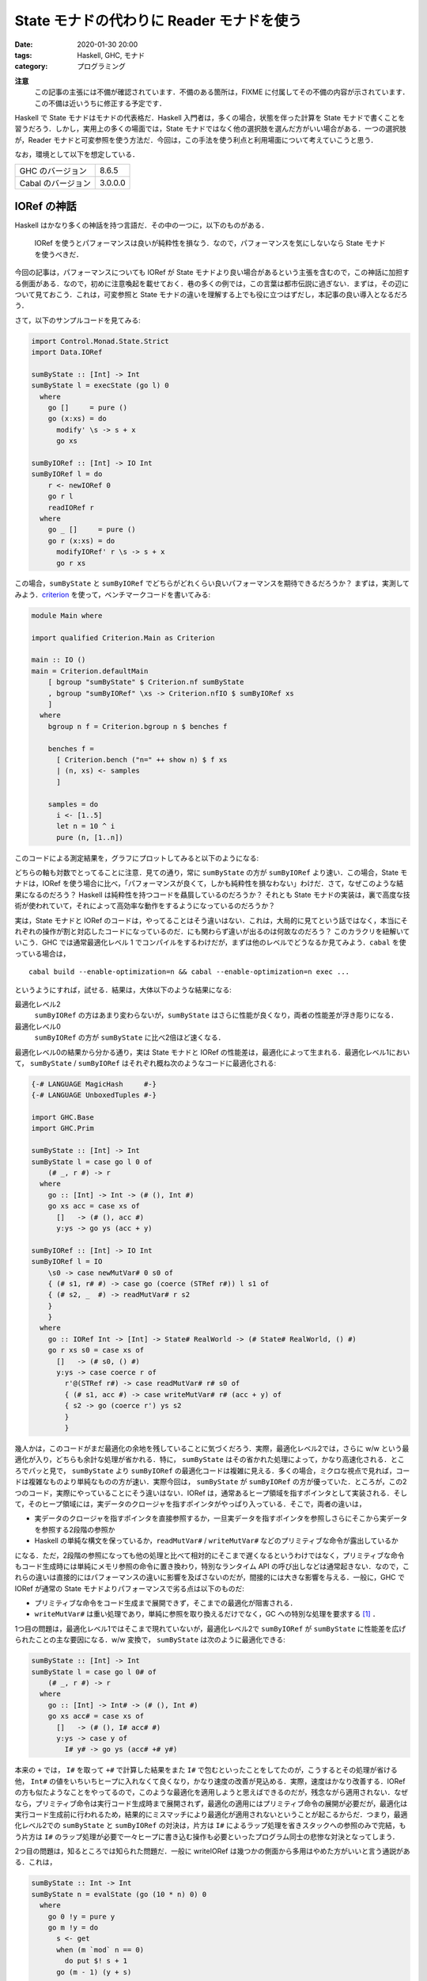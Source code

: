 State モナドの代わりに Reader モナドを使う
==========================================

:date: 2020-01-30 20:00
:tags: Haskell, GHC, モナド
:category: プログラミング

**注意**
  この記事の主張には不備が確認されています．不備のある箇所は，FIXME に付属してその不備の内容が示されています．この不備は近いうちに修正する予定です．

Haskell で State モナドはモナドの代表格だ．Haskell 入門者は，多くの場合，状態を伴った計算を State モナドで書くことを習うだろう．しかし，実用上の多くの場面では，State モナドではなく他の選択肢を選んだ方がいい場合がある．一つの選択肢が，Reader モナドと可変参照を使う方法だ．今回は，この手法を使う利点と利用場面について考えていこうと思う．

なお，環境として以下を想定している．

+--------------------+---------+
| GHC のバージョン   | 8.6.5   |
+--------------------+---------+
| Cabal のバージョン | 3.0.0.0 |
+--------------------+---------+

IORef の神話
------------

Haskell はかなり多くの神話を持つ言語だ．その中の一つに，以下のものがある．

  IORef を使うとパフォーマンスは良いが純粋性を損なう．なので，パフォーマンスを気にしないなら State モナドを使うべきだ．

今回の記事は，パフォーマンスについても IORef が State モナドより良い場合があるという主張を含むので，この神話に加担する側面がある．なので，初めに注意喚起を載せておく．巷の多くの例では，この言葉は都市伝説に過ぎない．まずは，その辺について見ておこう．これは，可変参照と State モナドの違いを理解する上でも役に立つはずだし，本記事の良い導入となるだろう．

さて，以下のサンプルコードを見てみる:

.. code-block:: haskell

  import Control.Monad.State.Strict
  import Data.IORef

  sumByState :: [Int] -> Int
  sumByState l = execState (go l) 0
    where
      go []     = pure ()
      go (x:xs) = do
        modify' \s -> s + x
        go xs

  sumByIORef :: [Int] -> IO Int
  sumByIORef l = do
      r <- newIORef 0
      go r l
      readIORef r
    where
      go _ []     = pure ()
      go r (x:xs) = do
        modifyIORef' r \s -> s + x
        go r xs

この場合，``sumByState`` と ``sumByIORef`` でどちらがどれくらい良いパフォーマンスを期待できるだろうか？ まずは，実測してみよう．`criterion <https://hackage.haskell.org/package/criterion>`_ を使って，ベンチマークコードを書いてみる:

.. code-block:: haskell

  module Main where

  import qualified Criterion.Main as Criterion

  main :: IO ()
  main = Criterion.defaultMain
      [ bgroup "sumByState" $ Criterion.nf sumByState
      , bgroup "sumByIORef" \xs -> Criterion.nfIO $ sumByIORef xs
      ]
    where
      bgroup n f = Criterion.bgroup n $ benches f

      benches f =
        [ Criterion.bench ("n=" ++ show n) $ f xs
        | (n, xs) <- samples
        ]

      samples = do
        i <- [1..5]
        let n = 10 ^ i
        pure (n, [1..n])

このコードによる測定結果を，グラフにプロットしてみると以下のようになる:

.. image:: {attach}use-reader-instead-of-state/state-vs-ioref.png
  :alt: ``sumByState`` より ``sumByIORef`` の時間の方が常に長い
  :align: center

どちらの軸も対数でとってることに注意．見ての通り，常に ``sumByState`` の方が ``sumByIORef`` より速い．この場合，State モナドは，IORef を使う場合に比べ，「パフォーマンスが良くて，しかも純粋性を損なわない」わけだ．さて，なぜこのような結果になるのだろう？ Haskell は純粋性を持つコードを贔屓しているのだろうか？ それとも State モナドの実装は，裏で高度な技術が使われていて，それによって高効率な動作をするようになっているのだろうか？

実は，State モナドと IORef のコードは，やってることはそう違いはない．これは，大局的に見てという話ではなく，本当にそれぞれの操作が割と対応したコードになっているのだ．にも関わらず違いが出るのは何故なのだろう？ このカラクリを紐解いていこう．GHC では通常最適化レベル 1 でコンパイルをするわけだが，まずは他のレベルでどうなるか見てみよう．``cabal`` を使っている場合は，

::

  cabal build --enable-optimization=n && cabal --enable-optimization=n exec ...

というようにすれば，試せる．結果は，大体以下のような結果になる:

最適化レベル2
  ``sumByIORef`` の方はあまり変わらないが，``sumByState`` はさらに性能が良くなり，両者の性能差が浮き彫りになる．

最適化レベル0
  ``sumByIORef`` の方が ``sumByState`` に比べ2倍ほど速くなる．

最適化レベル0の結果から分かる通り，実は State モナドと IORef の性能差は，最適化によって生まれる．最適化レベル1において， ``sumByState`` / ``sumByIORef`` はそれぞれ概ね次のようなコードに最適化される:

.. code-block:: haskell

  {-# LANGUAGE MagicHash     #-}
  {-# LANGUAGE UnboxedTuples #-}

  import GHC.Base
  import GHC.Prim

  sumByState :: [Int] -> Int
  sumByState l = case go l 0 of
      (# _, r #) -> r
    where
      go :: [Int] -> Int -> (# (), Int #)
      go xs acc = case xs of
        []   -> (# (), acc #)
        y:ys -> go ys (acc + y)

  sumByIORef :: [Int] -> IO Int
  sumByIORef l = IO
      \s0 -> case newMutVar# 0 s0 of
      { (# s1, r# #) -> case go (coerce (STRef r#)) l s1 of
      { (# s2, _  #) -> readMutVar# r s2
      }
      }
    where
      go :: IORef Int -> [Int] -> State# RealWorld -> (# State# RealWorld, () #)
      go r xs s0 = case xs of
        []   -> (# s0, () #)
        y:ys -> case coerce r of
          r'@(STRef r#) -> case readMutVar# r# s0 of
          { (# s1, acc #) -> case writeMutVar# r# (acc + y) of
          { s2 -> go (coerce r') ys s2
          }
          }

幾人かは，このコードがまだ最適化の余地を残していることに気づくだろう．実際，最適化レベル2では，さらに w/w という最適化が入り，どちらも余計な処理が省かれる．特に， ``sumByState`` はその省かれた処理によって，かなり高速化される．ところでパッと見で， ``sumByState`` より ``sumByIORef`` の最適化コードは複雑に見える．多くの場合，ミクロな視点で見れば，コードは複雑なものより単純なものの方が速い．実際今回は， ``sumByState`` が ``sumByIORef`` の方が優っていた．ところが，この2つのコード，実際にやっていることにそう違いはない．IORef は，通常あるヒープ領域を指すポインタとして実装される．そして，そのヒープ領域には，実データのクロージャを指すポインタがやっぱり入っている．そこで，両者の違いは，

* 実データのクロージャを指すポインタを直接参照するか，一旦実データを指すポインタを参照しさらにそこから実データを参照する2段階の参照か
* Haskell の単純な構文を保っているか，``readMutVar#`` / ``writeMutVar#`` などのプリミティブな命令が露出しているか

になる．ただ，2段階の参照になっても他の処理と比べて相対的にそこまで遅くなるというわけではなく，プリミティブな命令もコード生成時には単純にメモリ参照の命令に置き換わり，特別なランタイム API の呼び出しなどは通常起きない．なので，これらの違いは直接的にはパフォーマンスの違いに影響を及ばさないのだが，間接的には大きな影響を与える．一般に，GHC で IORef が通常の State モナドよりパフォーマンスで劣る点は以下のものだ:

* プリミティブな命令をコード生成まで展開できず，そこまでの最適化が阻害される．
* ``writeMutVar#`` は重い処理であり，単純に参照を取り換えるだけでなく，GC への特別な処理を要求する [#notice-write-barrier]_ ．

1つ目の問題は，最適化レベル1ではそこまで現れていないが，最適化レベル2で ``sumByIORef`` が ``sumByState`` に性能差を広げられたことの主な要因になる．w/w 変換で， ``sumByState`` は次のように最適化できる:

.. code-block:: haskell

  sumByState :: [Int] -> Int
  sumByState l = case go l 0# of
      (# _, r #) -> r
    where
      go :: [Int] -> Int# -> (# (), Int #)
      go xs acc# = case xs of
        []   -> (# (), I# acc# #)
        y:ys -> case y of
          I# y# -> go ys (acc# +# y#)

本来の ``+`` では， ``I#`` を取って ``+#`` で計算した結果をまた ``I#`` で包むといったことをしてたのが，こうするとその処理が省ける他， ``Int#`` の値をいちいちヒープに入れなくて良くなり，かなり速度の改善が見込める．実際，速度はかなり改善する．IORef の方も似たようなことをやってるので，このような最適化を適用しようと思えばできるのだが，残念ながら適用されない．なぜなら，プリミティブ命令は実行コード生成時まで展開されず，最適化の適用にはプリミティブ命令の展開が必要だが，最適化は実行コード生成前に行われるため，結果的にミスマッチにより最適化が適用されないということが起こるからだ．つまり，最適化レベル2での ``sumByState`` と ``sumByIORef`` の対決は，片方は ``I#`` によるラップ処理を省きスタックへの参照のみで完結，もう片方は ``I#`` のラップ処理が必要で一々ヒープに書き込む操作も必要といったプログラム同士の悲惨な対決となってしまう．

2つ目の問題は，知るところでは知られた問題だ．一般に writeIORef は幾つかの側面から多用はやめた方がいいと言う通説がある．これは，

.. code-block:: haskell

  sumByState :: Int -> Int
  sumByState n = evalState (go (10 * n) 0) 0
    where
      go 0 !y = pure y
      go m !y = do
        s <- get
        when (m `mod` n == 0)
          do put $! s + 1
        go (m - 1) (y + s)

  sumByIORef :: Int -> IO Int
  sumByIORef n = do
      r <- newIORef 0
      go r (10 * n) 0
    where
      go _ 0 !y = pure y
      go r m !y = do
        s <- readIORef r
        when (m `mod` n == 0)
          do writeIORef r $! s + 1
        go r (m - 1) (y + s)

のように， ``writeIORef`` を抑えたプログラムで速度を実測してみると分かるが，この場合当初は 40% ほどの性能差だったのが 10% ほどになる．つまり，最適化レベル1 での性能悪化の主な要因は，大雑把に言えば ``writeIORef`` の多用にあると言うことだ．

これまでの議論 [#notice-optimization-0]_ から，IORef が State モナドよりパフォーマンスの悪化を招きやすい，少なくとも State モナドより速くなることはないというのが，大方の結論になる．よって，GHC では，IORef より State モナドを使う方が，純粋な計算で完結でき，しかも速いのだ．これが，最初の話題が神話である所以だ．

IORef 再考
----------

という話で終わると，単なる注意喚起になってしまうのだが，本題はここからだ．さて，IORef の問題点は以下の2点だった．

* プリミティブな命令をコード生成まで展開できず，そこまでの最適化が阻害される．
* ``writeMutVar#`` は重い処理であり，あまり多用してはいけない．

これは，別の言い方をすれば，

* プリミティブ命令を展開するような最適化が，そこまでパフォーマンスに大きく影響しない
* ``writeMutVar#`` をそこまで多用しない

コードであれば，IORef は有効ということになるのではないだろうか？ 1つ目の用件は，スタック領域だけで完結しないような状態，つまり ``Int`` のようなものでなく ``Bool`` のような本質的に boxed なデータを扱うコードであれば，大体クリアできる． ``writeMutVar#`` についても，頻繁に変更しないが，参照は頻繁に行うような要件はいくらでもあるだろう．特に，今回対象にしたいのが，グローバルコンテキストだ．グローバルコンテキストの賛否はともかくとして，現実の多くのプログラムは，巨大で常駐し続けるプログラムの設定を管理するデータを持っている．通常グローバルコンテキストは，幾つかのフィールドから構成されていて，ネストされていたりもする．フィールドの中身はヒープに確保しなければいけないため，1つ目の条件を満たす．さらに，その中の幾つかのフィールドは変更可能なものになっている場合があり，起動してからいくつかのタイミングで更新される可能性がある．しかし，それほど頻繁な変更ではないため，2つ目の条件も満たすことになる．つまり，グローバルコンテキストは先ほど挙げた2点を満たしているのだ．さらに嬉しいことに，このような状況設定だと，むしろ State モナドより IORef の方がパフォーマンスを発揮する場合がある．先程の例で，状態を次のようなものにしてみる:

.. code-block:: haskell

  data Context a = Context
    { subctx :: SubContext a
    , param1 :: Bool
    , param2 :: String
    }

  data SubContext a = SubContext
    { subparam1 :: a
    , subparam2 :: Bool
    }

  initialContext x = Context
    { subctx = SubContext
        { subparam1 = x
        , subparam2 = False
        }
    , param1 = True
    , param2 = ""
    }

  sumByState :: [Int] -> Context Int
  sumByState l = execState (go l) (initialContext 0)
    where
      go []     = pure ()
      go (x:xs) = do
        modify' \ctx -> ctx
          { subctx = (subctx ctx)
              { subparam1 = subparam1 (subctx ctx) + x
              }
          }
        go xs

  sumByIORef :: [Int] -> IO (Context (IORef Int))
  sumByIORef l = do
      r <- newIORef 0
      let ctx = initialContext r
      go ctx l
      pure ctx
    where
      go _   []     = pure ()
      go ctx (x:xs) = do
        let r = subparam1 $ subctx ctx
        modifyIORef' r \s -> s + x
        go ctx xs

**FIXME**
  以降の考察は，パフォーマンス面においては `間違い <https://github.com/mizunashi-mana/blog/pull/85#discussion_r373787772>`_ が指摘されています．``sumByState`` は，速度の遅さを改善できる箇所があり，その場合 ``sumByIORef`` より速くなります．この部分については，現在調査中で，別の例になるか，または考察を修正する必要があります．

この場合，最適化レベル1 / 2 両方で， ``sumByIORef`` は ``sumByState`` の 10 倍以上速くなる．これは，State モナドの方の場合，更新のたびに一々 ``SubContext`` / ``Context`` を作り直さなければならないのに対し，IORef は対象の部分だけを更新すれば良く，他の部分は完全に共有されるからだ．これは，メモリ変更の局所性にも貢献する．つまり，最初に挙げた神話は，状態の取り扱い次第では事実になることもある．特に，現実のコードでは，真になる場合も多い．また，このようにネストされたデータの一部分が変更可能な場合，そこを IORef にすることは，パフォーマンスだけでなくコードの簡潔さにも貢献する．State モナドの場合，どこが変更可能なフィールドなのか，データ定義だけから判別はできないが，IORef にすることで，可変なフィールドを明示することができる．また，見ての通り，State モナドの例では読み込み，書き込み両方でデータのネスト構造を辿る必要があったのが，IORef では読み込みのみで良くなり，ノイズを減らすことにも貢献している．

Reader + IORef
--------------

さて，先ほど挙げた ``sumByIORef`` は Reader モナドを使うと次のように書き換えられる:

.. code-block:: haskell

  import Control.Monad.Reader
  import Control.Monad.IO.Class

  type App = ReaderT (Context (IORef Int)) IO

  sumByIORef :: [Int] -> App ()
  sumByIORef l = go l
    where
      go []     = pure ()
      go (x:xs) = do
        r <- subparam1 . subctx <$> ask
        liftIO $ modifyIORef' r \s -> s + x
        go xs

本来， ``State`` が補っていた部分を，読み込み部分は ``ReaderT`` に，可変部分は ``IORef`` と ``IO`` に任せる感じだ．このようなプログラミングスタイルは，何も僕が思いついたわけではなく， `ReaderT パターン <https://www.fpcomplete.com/blog/2017/06/readert-design-pattern>`_ と呼ばれていて，結構最近は浸透しつつあるんかな？ 今まで挙げたパフォーマンスの改善やコードの清潔さを担保するという他にも，このスタイルはメリットがあり，もうちょっと周辺のツールも整備されてたりするんだけど，まあ詳細は `元記事 <https://www.fpcomplete.com/blog/2017/06/readert-design-pattern>`_ の方を読んでくれ．(飽きてきた．)

まとめ
------

というわけで，状態更新を行う時の代表手法として紹介される State モナドだけど，Reader + IORef を使った方がいい場合もあるよという話でした．こういうパフォーマンス面での話は，誰も挙げていない気がしたので書いた感じ．

大雑把には，State モナドより Reader + IORef を使った方がいい場合として，状態が

* 大きくてネストしていたりというように，ほどほどに複雑で
* 局所的な変更が多くて (変更しない部分も多くて)

という条件を満たす時というのがある．この場合は，State よりも Reader + IORef の方がパフォーマンス面でもコードの簡潔さ的にも良い場合があるよという感じ．今回は，IORef しか紹介しなかったけど，これは TVar とかにも通じる話だし，STRef 使えば全体として純粋に計算できる場合もある．ま，そういう感じで (ざつぅ)．

.. [#notice-write-barrier] GHC では，GC の捕捉のため旧世代から新世代への参照が作られた場合の更新通知を，mutator が行う必要がある．この通知を `write barrier <https://gitlab.haskell.org/ghc/ghc/wikis/commentary/rts/storage/gc/remembered-sets>`_ と呼んでいて，writeMutVar# も write barrier を内部で行う．しかし，write barrier があまりにも多いと，内部の仕組み的に GC の性能が下がるという問題が知られている．一般に，GHC の GC は可変なオブジェクトについてあまり良いサポートを提供できていないと言う `話 <https://gitlab.haskell.org/ghc/ghc/issues/7662>`__ もある．その意味では，純粋性を贔屓しているというのは正しい．
.. [#notice-optimization-0] 最適化レベル0，つまり最適化なしの場合，IORef の方が速くなる現象にはここまで触れなかったが，実はこれは State のせいというより mtl のせいという側面が大きい．普段私たちはそこまで意識していないのだが，実は型クラスを使うのにはそれなりの実行時コストがかかる．これらは，最適化によってそれなりに排除されている．しかし，最適化なしの場合はこのコストはもろに影響してくる．今回の場合は， ``IO`` モナドだけを使ったコードと比較し， ``State`` モナドのコードは mtl の API を使ったので ``Monad`` 型クラスと ``MonadState`` 型クラスの抽象化に依存している．つまり，その分コストが増えてしまったということになる．なので，最適化なしの場合は，あまり本質的な違いとは言えないだろう．
